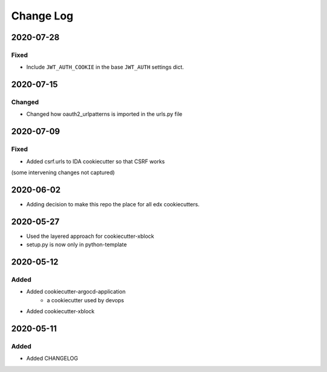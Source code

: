Change Log
==========

..
   This file loosely adheres to the structure of https://keepachangelog.com/,
   but in reStructuredText instead of Markdown.

2020-07-28
----------

Fixed
~~~~~~~

* Include ``JWT_AUTH_COOKIE`` in the base ``JWT_AUTH`` settings dict.

2020-07-15
----------

Changed
~~~~~~~

* Changed how oauth2_urlpatterns is imported in the urls.py file

2020-07-09
----------

Fixed
~~~~~

* Added csrf.urls to IDA cookiecutter so that CSRF works

(some intervening changes not captured)

2020-06-02
----------

* Adding decision to make this repo the place for all edx cookiecutters.

2020-05-27
----------

* Used the layered approach for cookiecutter-xblock
* setup.py is now only in python-template

2020-05-12
----------

Added
~~~~~

* Added cookiecutter-argocd-application
    - a cookiecutter used by devops
* Added cookiecutter-xblock


2020-05-11
----------

Added
~~~~~

* Added CHANGELOG
